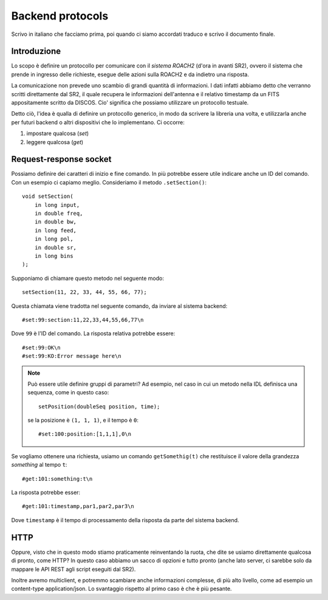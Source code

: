 .. highlight:: cpp

.. _backend_protocols:

*****************
Backend protocols
*****************

Scrivo in italiano che facciamo prima, poi quando ci siamo accordati traduco e
scrivo il documento finale.

Introduzione
============
Lo scopo è definire un protocollo per comunicare con il *sistema ROACH2*
(d'ora in avanti SR2), ovvero il sistema che prende in ingresso delle 
richieste, esegue delle azioni sulla ROACH2 e da indietro una risposta.

La comunicazione non prevede uno scambio di grandi quantità di informazioni. I dati
infatti abbiamo detto che verranno scritti direttamente dal SR2, il quale
recupera le informazioni dell'antenna e il relativo timestamp da un 
FITS appositamente scritto da DISCOS. Cio' significa che possiamo utilizzare
un protocollo testuale.

Detto ciò, l'idea è qualla di definire un protocollo generico, in modo
da scrivere la libreria una volta, e utilizzarla anche per futuri backend
o altri dispositivi che lo implementano. Ci occorre:

1. impostare qualcosa (*set*)
2. leggere qualcosa (*get*)


Request-response socket
=======================
Possiamo definire dei caratteri di inizio e fine comando. In più potrebbe
essere utile indicare anche un ID del comando. Con un esempio ci capiamo
meglio. Consideriamo il metodo ``.setSection()``::

   void setSection(
       in long input,
       in double freq,
       in double bw,
       in long feed,
       in long pol,
       in double sr,
       in long bins
   );

Supponiamo di chiamare questo metodo nel seguente modo::

    setSection(11, 22, 33, 44, 55, 66, 77);

Questa chiamata viene tradotta nel seguente comando, da inviare al
sistema backend::

    #set:99:section:11,22,33,44,55,66,77\n

Dove ``99`` è l'ID del comando. La risposta relativa potrebbe essere::

    #set:99:OK\n
    #set:99:KO:Error message here\n

.. note:: Può essere utile definire gruppi di parametri? Ad esempio, nel caso
   in cui un metodo nella IDL definisca una sequenza, come in questo caso::

       setPosition(doubleSeq position, time);

   se la posizione è ``(1, 1, 1)``, e il tempo è ``0``::

       #set:100:position:[1,1,1],0\n


Se vogliamo ottenere una richiesta, usiamo un comando ``getSomethig(t)``
che restituisce il valore della grandezza *something* al tempo ``t``::

    #get:101:something:t\n

La risposta potrebbe esser::

    #get:101:timestamp,par1,par2,par3\n

Dove ``timestamp`` è il tempo di processamento della risposta da parte
del sistema backend.


HTTP
====
Oppure, visto che in questo modo stiamo praticamente reinventando la ruota,
che dite se usiamo direttamente qualcosa di pronto, come HTTP?
In questo caso abbiamo un sacco di opzioni e tutto pronto (anche lato 
server, ci sarebbe solo da mappare le API REST agli script eseguiti dal SR2).

Inoltre avremo multiclient, e potremmo scambiare anche informazioni complesse,
di più alto livello, come ad esempio un content-type application/json.
Lo svantaggio rispetto al primo caso è che è più pesante.



